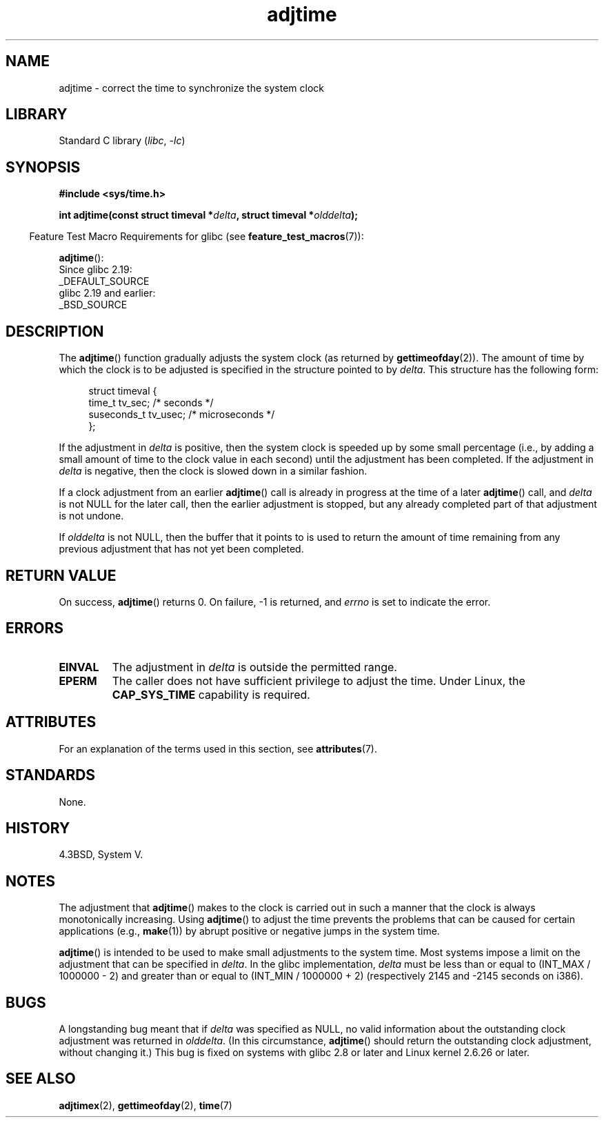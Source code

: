 '\" t
.\" Copyright (c) 2006 by Michael Kerrisk <mtk.manpages@gmail.com>
.\"
.\" SPDX-License-Identifier: Linux-man-pages-copyleft
.\"
.TH adjtime 3 (date) "Linux man-pages (unreleased)"
.SH NAME
adjtime \- correct the time to synchronize the system clock
.SH LIBRARY
Standard C library
.RI ( libc ", " \-lc )
.SH SYNOPSIS
.nf
.B #include <sys/time.h>
.P
.BI "int adjtime(const struct timeval *" delta ", struct timeval *" olddelta );
.fi
.P
.RS -4
Feature Test Macro Requirements for glibc (see
.BR feature_test_macros (7)):
.RE
.P
.BR adjtime ():
.nf
    Since glibc 2.19:
        _DEFAULT_SOURCE
    glibc 2.19 and earlier:
        _BSD_SOURCE
.fi
.SH DESCRIPTION
The
.BR adjtime ()
function gradually adjusts the system clock (as returned by
.BR gettimeofday (2)).
The amount of time by which the clock is to be adjusted is specified
in the structure pointed to by
.IR delta .
This structure has the following form:
.P
.in +4n
.EX
struct timeval {
    time_t      tv_sec;     /* seconds */
    suseconds_t tv_usec;    /* microseconds */
};
.EE
.in
.P
If the adjustment in
.I delta
is positive, then the system clock is speeded up by some
small percentage (i.e., by adding a small
amount of time to the clock value in each second) until the adjustment
has been completed.
If the adjustment in
.I delta
is negative, then the clock is slowed down in a similar fashion.
.P
If a clock adjustment from an earlier
.BR adjtime ()
call is already in progress
at the time of a later
.BR adjtime ()
call, and
.I delta
is not NULL for the later call, then the earlier adjustment is stopped,
but any already completed part of that adjustment is not undone.
.P
If
.I olddelta
is not NULL, then the buffer that it points to is used to return
the amount of time remaining from any previous adjustment that
has not yet been completed.
.SH RETURN VALUE
On success,
.BR adjtime ()
returns 0.
On failure, \-1 is returned, and
.I errno
is set to indicate the error.
.SH ERRORS
.TP
.B EINVAL
The adjustment in
.I delta
is outside the permitted range.
.TP
.B EPERM
The caller does not have sufficient privilege to adjust the time.
Under Linux, the
.B CAP_SYS_TIME
capability is required.
.SH ATTRIBUTES
For an explanation of the terms used in this section, see
.BR attributes (7).
.TS
allbox;
lbx lb lb
l l l.
Interface	Attribute	Value
T{
.na
.nh
.BR adjtime ()
T}	Thread safety	MT-Safe
.TE
.SH STANDARDS
None.
.SH HISTORY
4.3BSD, System V.
.SH NOTES
The adjustment that
.BR adjtime ()
makes to the clock is carried out in such a manner that the clock
is always monotonically increasing.
Using
.BR adjtime ()
to adjust the time prevents the problems that can be caused for certain
applications (e.g.,
.BR make (1))
by abrupt positive or negative jumps in the system time.
.P
.BR adjtime ()
is intended to be used to make small adjustments to the system time.
Most systems impose a limit on the adjustment that can be specified in
.IR delta .
In the glibc implementation,
.I delta
must be less than or equal to (INT_MAX / 1000000 \- 2)
and greater than or equal to (INT_MIN / 1000000 + 2)
(respectively 2145 and \-2145 seconds on i386).
.SH BUGS
A longstanding bug
.\" http://sourceware.org/bugzilla/show_bug?id=2449
.\" http://bugzilla.kernel.org/show_bug.cgi?id=6761
meant that if
.I delta
was specified as NULL,
no valid information about the outstanding clock adjustment was returned in
.IR olddelta .
(In this circumstance,
.BR adjtime ()
should return the outstanding clock adjustment, without changing it.)
This bug is fixed
.\" Thanks to the new adjtimex() ADJ_OFFSET_SS_READ flag
on systems with glibc 2.8 or later and
Linux kernel 2.6.26 or later.
.SH SEE ALSO
.BR adjtimex (2),
.BR gettimeofday (2),
.BR time (7)
